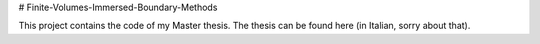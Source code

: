 # Finite-Volumes-Immersed-Boundary-Methods

This project contains the code of my Master thesis.
The thesis can be found here (in Italian, sorry about that).
